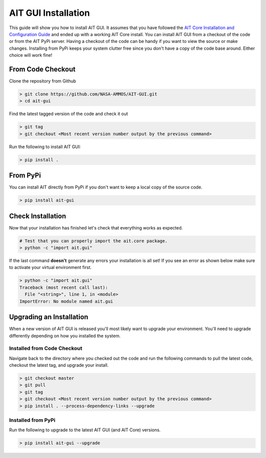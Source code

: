 AIT GUI Installation
====================

This guide will show you how to install AIT GUI. It assumes that you have followed the `AIT Core Installation and Configuration Guide <https://ait-core.readthedocs.io/en/latest/installation.html>`_ and ended up with a working AIT Core install. You can install AIT GUI from a checkout of the code or from the AIT PyPi server. Having a checkout of the code can be handy if you want to view the source or make changes. Installing from PyPi keeps your system clutter free since you don't have a copy of the code base around. Either choice will work fine!

From Code Checkout
------------------

Clone the repository from Github

.. code-block:: bash

   > git clone https://github.com/NASA-AMMOS/AIT-GUI.git
   > cd ait-gui

Find the latest tagged version of the code and check it out

.. code-block:: bash

   > git tag
   > git checkout <Most recent version number output by the previous command>

Run the following to install AIT GUI:

.. code-block:: bash

   > pip install .

From PyPi
---------

You can install AIT directly from PyPi if you don't want to keep a local copy of the source code.

.. code-block:: bash

   > pip install ait-gui

Check Installation
------------------

Now that your installation has finished let's check that everything works as expected.

.. code-block:: bash

   # Test that you can properly import the ait.core package.
   > python -c "import ait.gui"

If the last command **doesn't** generate any errors your installation is all set! If you see an error as shown below make sure to activate your virtual environment first.

.. code-block:: bash

   > python -c "import ait.gui"
   Traceback (most recent call last):
     File "<string>", line 1, in <module>
   ImportError: No module named ait.gui

Upgrading an Installation
-------------------------

When a new version of AIT GUI is released you'll most likely want to upgrade your environment. You'll need to upgrade differently depending on how you installed the system.

Installed from Code Checkout
^^^^^^^^^^^^^^^^^^^^^^^^^^^^

Navigate back to the directory where you checked out the code and run the following commands to pull the latest code, checkout the latest tag, and upgrade your install.

.. code-block:: bash

   > git checkout master
   > git pull
   > git tag
   > git checkout <Most recent version number output by the previous command>
   > pip install . --process-dependency-links --upgrade

Installed from PyPi
^^^^^^^^^^^^^^^^^^^

Run the following to upgrade to the latest AIT GUI (and AIT Core) versions.

.. code-block:: bash

   > pip install ait-gui --upgrade
